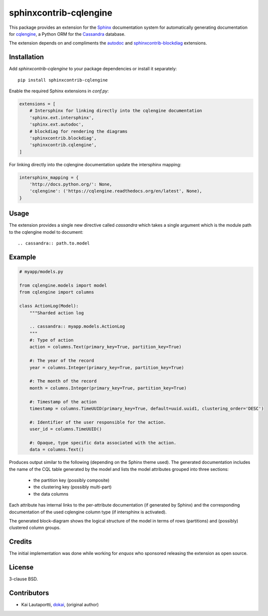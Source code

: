 =======================
sphinxcontrib-cqlengine
=======================

This package provides an extension for the `Sphinx <http://sphinx-doc.org/>`_
documentation system for automatically generating documentation for
`cqlengine <https://cqlengine.readthedocs.org>`_, a Python ORM for the
`Cassandra <http://cassandra.apache.org/>`_ database.

The extension depends on and compliments the
`autodoc <http://sphinx-doc.org/ext/autodoc.html#module-sphinx.ext.autodoc>`_
and `sphinxcontrib-blockdiag <http://blockdiag.com/en/blockdiag/sphinxcontrib.html>`_
extensions.


Installation
============

Add `sphinxcontrib-cqlengine` to your package dependencies or install it
separately::

    pip install sphinxcontrib-cqlengine

Enable the required Sphinx extensions in `conf.py`:

.. code-block:: python

    extensions = [
        # Intersphinx for linking directly into the cqlengine documentation
        'sphinx.ext.intersphinx',
        'sphinx.ext.autodoc',
        # blockdiag for rendering the diagrams
        'sphinxcontrib.blockdiag',
        'sphinxcontrib.cqlengine',
    ]

For linking directly into the cqlengine documentation update the intersphinx
mapping:

.. code-block:: python

    intersphinx_mapping = {
        'http://docs.python.org/': None,
        'cqlengine': ('https://cqlengine.readthedocs.org/en/latest', None),
    }


Usage
=====

The extension provides a single new directive called `cassandra` which takes a
single argument which is the module path to the cqlengine model to document::

    .. cassandra:: path.to.model

Example
=======

.. code-block:: python

    # myapp/models.py

    from cqlengine.models import model
    from cqlengine import columns

    class ActionLog(Model):
        """Sharded action log

        .. cassandra:: myapp.models.ActionLog
        """
        #: Type of action
        action = columns.Text(primary_key=True, partition_key=True)

        #: The year of the record
        year = columns.Integer(primary_key=True, partition_key=True)

        #: The month of the record
        month = columns.Integer(primary_key=True, partition_key=True)

        #: Timestamp of the action
        timestamp = columns.TimeUUID(primary_key=True, default=uuid.uuid1, clustering_order='DESC')

        #: Identifier of the user responsible for the action.
        user_id = columns.TimeUUID()

        #: Opaque, type specific data associated with the action.
        data = columns.Text()


Produces output similar to the following (depending on the Sphinx theme used).
The generated documentation includes the name of the CQL table generated by the
model and lists the model attributes grouped into three sections:

    * the partition key (possibly composite)
    * the clustering key (possibly multi-part)
    * the data columns

Each attribute has internal links to the per-attribute documentation (if
generated by Sphinx) and the corresponding documentation of the used cqlengine
column type (if intersphinx is activated).

The generated block-diagram shows the logical structure of the model in terms
of rows (partitions) and (possibly) clustered column groups.

.. image:: img/example.png


Credits
=======

The initial implementation was done while working for `enquos` who sponsored
releasing the extension as open source.


License
=======

3-clause BSD.


Contributors
============

* Kai Lautaportti, `dokai <https://github.com/dokai>`_, (original author)
